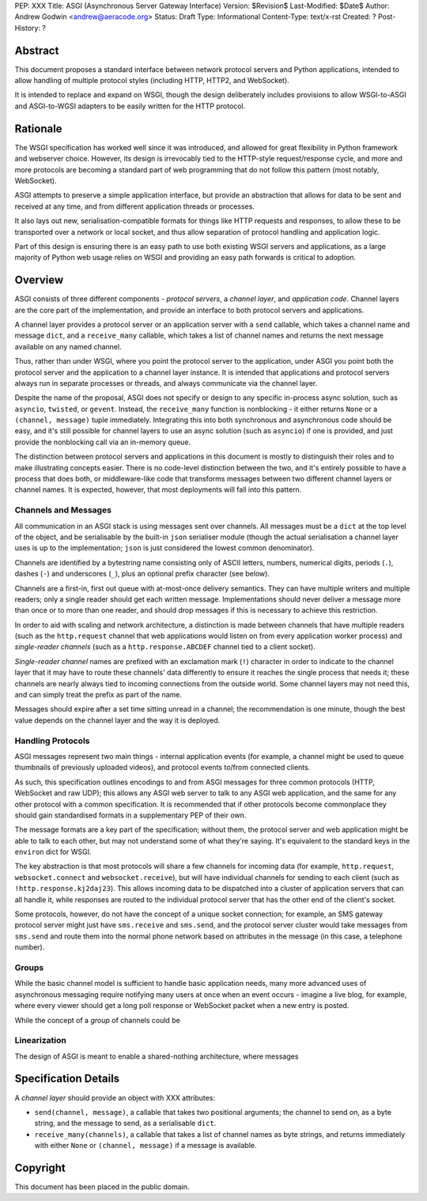 PEP: XXX
Title: ASGI (Asynchronous Server Gateway Interface)
Version: $Revision$
Last-Modified: $Date$
Author: Andrew Godwin <andrew@aeracode.org>
Status: Draft
Type: Informational
Content-Type: text/x-rst
Created: ?
Post-History: ?


Abstract
========

This document proposes a standard interface between network protocol
servers and Python applications, intended to allow handling of multiple
protocol styles (including HTTP, HTTP2, and WebSocket).

It is intended to replace and expand on WSGI, though the design
deliberately includes provisions to allow WSGI-to-ASGI and ASGI-to-WGSI
adapters to be easily written for the HTTP protocol.


Rationale
=========

The WSGI specification has worked well since it was introduced, and
allowed for great flexibility in Python framework and webserver choice.
However, its design is irrevocably tied to the HTTP-style
request/response cycle, and more and more protocols are becoming a
standard part of web programming that do not follow this pattern
(most notably, WebSocket).

ASGI attempts to preserve a simple application interface, but provide
an abstraction that allows for data to be sent and received at any time,
and from different application threads or processes.

It also lays out new, serialisation-compatible formats for things like
HTTP requests and responses, to allow these to be transported over a
network or local socket, and thus allow separation of protocol handling
and application logic.

Part of this design is ensuring there is an easy path to use both
existing WSGI servers and applications, as a large majority of Python
web usage relies on WSGI and providing an easy path forwards is critical
to adoption.


Overview
========

ASGI consists of three different components - *protocol servers*,
a *channel layer*, and *application code*. Channel layers are the core
part of the implementation, and provide an interface to both protocol
servers and applications.

A channel layer provides a protocol server or an application server
with a ``send`` callable, which takes a channel name and message
``dict``, and a ``receive_many`` callable, which takes a list of
channel names and returns the next message available on any named channel.

Thus, rather than under WSGI, where you point the protocol server to the
application, under ASGI you point both the protocol server and the application
to a channel layer instance. It is intended that applications and protocol
servers always run in separate processes or threads, and always communicate
via the channel layer.

Despite the name of the proposal, ASGI does not specify or design to any
specific in-process async solution, such as ``asyncio``, ``twisted``, or
``gevent``. Instead, the ``receive_many`` function is nonblocking - it either
returns ``None`` or a ``(channel, message)`` tuple immediately. Integrating
this into both synchronous and asynchronous code should be easy, and it's
still possible for channel layers to use an async solution (such as
``asyncio``) if one is provided, and just provide the nonblocking call
via an in-memory queue.

The distinction between protocol servers and applications in this document
is mostly to distinguish their roles and to make illustrating concepts easier.
There is no code-level distinction between the two, and it's entirely possible
to have a process that does both, or middleware-like code that transforms
messages between two different channel layers or channel names. It is
expected, however, that most deployments will fall into this pattern.


Channels and Messages
---------------------

All communication in an ASGI stack is using messages sent over channels.
All messages must be a ``dict`` at the top level of the object, and be
serialisable by the built-in ``json`` serialiser module (though the
actual serialisation a channel layer uses is up to the implementation;
``json`` is just considered the lowest common denominator).

Channels are identified by a bytestring name consisting only of ASCII
letters, numbers, numerical digits, periods (``.``), dashes (``-``)
and underscores (``_``), plus an optional prefix character (see below).

Channels are a first-in, first out queue with at-most-once delivery
semantics. They can have multiple writers and multiple readers; only a single
reader should get each written message. Implementations should never
deliver a message more than once or to more than one reader, and should
drop messages if this is necessary to achieve this restriction.

In order to aid with scaling and network architecture, a distinction
is made between channels that have multiple readers (such as the
``http.request`` channel that web applications would listen on from every
application worker process) and *single-reader channels*
(such as a ``http.response.ABCDEF`` channel tied to a client socket).

*Single-reader channel* names are prefixed with an exclamation mark
(``!``) character in order to indicate to the channel layer that it may
have to route these channels' data differently to ensure it reaches the
single process that needs it; these channels are nearly always tied to
incoming connections from the outside world. Some channel layers may not
need this, and can simply treat the prefix as part of the name.

Messages should expire after a set time sitting unread in a channel;
the recommendation is one minute, though the best value depends on the
channel layer and the way it is deployed.


Handling Protocols
------------------

ASGI messages represent two main things - internal application events
(for example, a channel might be used to queue thumbnails of previously
uploaded videos), and protocol events to/from connected clients.

As such, this specification outlines encodings to and from ASGI messages
for three common protocols (HTTP, WebSocket and raw UDP); this allows any ASGI
web server to talk to any ASGI web application, and the same for any other
protocol with a common specification. It is recommended that if other
protocols become commonplace they should gain standardised formats in a
supplementary PEP of their own.

The message formats are a key part of the specification; without them,
the protocol server and web application might be able to talk to each other,
but may not understand some of what they're saying. It's equivalent to the
standard keys in the ``environ`` dict for WSGI.

The key abstraction is that most protocols will share a few channels for
incoming data (for example, ``http.request``, ``websocket.connect`` and
``websocket.receive``), but will have individual channels for sending to
each client (such as ``!http.response.kj2daj23``). This allows incoming
data to be dispatched into a cluster of application servers that can all
handle it, while responses are routed to the individual protocol server
that has the other end of the client's socket.

Some protocols, however, do not have the concept of a unique socket
connection; for example, an SMS gateway protocol server might just have
``sms.receive`` and ``sms.send``, and the protocol server cluster would
take messages from ``sms.send`` and route them into the normal phone
network based on attributes in the message (in this case, a telephone
number).


Groups
------

While the basic channel model is sufficient to handle basic application
needs, many more advanced uses of asynchronous messaging require
notifying many users at once when an event occurs - imagine a live blog,
for example, where every viewer should get a long poll response or
WebSocket packet when a new entry is posted.

While the concept of a *group* of channels could be 


Linearization
-------------

The design of ASGI is meant to enable a shared-nothing architecture,
where messages 


Specification Details
=====================

A *channel layer* should provide an object with XXX attributes:

* ``send(channel, message)``, a callable that takes two positional
  arguments; the channel to send on, as a byte string, and the message
  to send, as a serialisable ``dict``.

* ``receive_many(channels)``, a callable that takes a list of channel
  names as byte strings, and returns immediately with either ``None``
  or ``(channel, message)`` if a message is available.


Copyright
=========

This document has been placed in the public domain.
